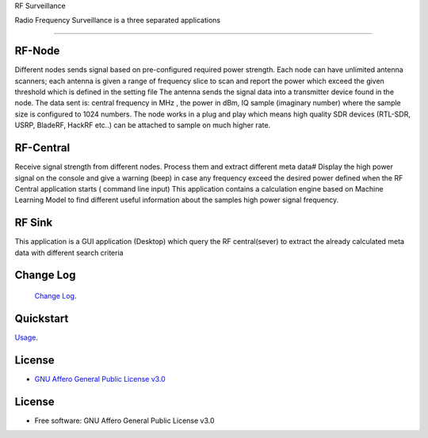 RF Surveillance

| Radio Frequency Surveillance is a three  separated applications


------

.. start-badges see https://shields.io/badges and collection see https://github.com/inttter/md-badges

| |build| |release_version| |wheel|
| |docs| |pylint| |supported_versions|
| |ruff| |gh-lic| |commits_since_specific_tag_on_main|


RF-Node
=======
Different nodes sends signal based on pre-configured required power strength. Each node
can have unlimited antenna scanners; each antenna is given a range of frequency slice to scan and report
the power which exceed the given threshold which is defined in the setting file
The antenna sends the signal data into a transmitter device found in the node.
The data sent is: central frequency in MHz , the power in dBm, IQ sample (imaginary number) where the sample size is configured to 1024 numbers.
The node works in a plug and play which means high quality SDR devices (RTL-SDR, USRP, BladeRF, HackRF etc..) can be attached to sample on much higher rate.

|rf_node|


RF-Central
==========
|rf_central|

Receive signal strength from different nodes.
Process them and extract different meta data#
Display the high power signal on the console and give a warning (beep) in case
any frequency exceed the desired power defined when the RF Central application starts ( command line input)
This application contains a calculation engine based on Machine Learning Model to find different useful information
about the samples high power signal frequency.

RF Sink
=======
This application is a GUI application (Desktop) which query the RF central(sever) to extract the
already calculated meta data with different search criteria
|rf_sink1|
|rf_sink2|
|rf_sink3|

Change Log
==========
 `Change Log <https://github.com/alanmehio/rf-surveillance/blob/main/CHANGELOG.rst>`_.

Quickstart
==========
| `Usage <https://github.com/alanmehio/rf-surveillance/blob/main/docs/source/contents/usage.rst>`_.


License
=======


* `GNU Affero General Public License v3.0`_


License
=======

* Free software: GNU Affero General Public License v3.0



.. LINKS

.. _GNU Affero General Public License v3.0: https://github.com/alanmehio/rf-surveillance/blob/main/LICENSE



.. BADGE ALIASES

.. Build Status
.. Github Actions: Test Workflow Status for specific branch <branch>

.. |build| image:: https://img.shields.io/github/workflow/status/alanmehio/rf-surveillance/Test%20Python%20Package/main?label=build&logo=github-actions&logoColor=%233392FF
    :alt: GitHub Workflow Status (branch)
    :target: https://github.com/alanmehio/rf-surveillance/actions/workflows/test.yaml?query=branch%3Amain


.. Documentation

.. |docs| image:: https://img.shields.io/readthedocs/rf-surveillance/latest?logo=readthedocs&logoColor=lightblue
    :alt: Read the Docs (version)
    :target: https://rf-surveillance.readthedocs.io/en/latest/

.. |pylint| image:: https://img.shields.io/badge/linting-pylint-yellowgreen
    :target: https://github.com/pylint-dev/pylint

.. PyPI

.. |release_version| image:: https://img.shields.io/pypi/v/rf-surveillance
    :alt: Production Version
    :target: https://pypi.org/project/rf-surveillance/

.. |wheel| image:: https://img.shields.io/pypi/wheel/rf-surveillance?color=green&label=wheel
    :alt: PyPI - Wheel
    :target: https://pypi.org/project/rf-surveillance

.. |supported_versions| image:: https://img.shields.io/pypi/pyversions/rf-surveillance?color=blue&label=python&logo=python&logoColor=%23ccccff
    :alt: Supported Python versions
    :target: https://pypi.org/project/rf-surveillance

.. Github Releases & Tags

.. |commits_since_specific_tag_on_main| image:: https://img.shields.io/github/commits-since/alanmehio/rf-surveillance/v0.0.1/main?color=blue&logo=github
    :alt: GitHub commits since tagged version (branch)
    :target: https://github.com/alanmehio/rf-surveillance/compare/v0.0.1..main

.. |commits_since_latest_github_release| image:: https://img.shields.io/github/commits-since/alanmehio/rf-surveillance/latest?color=blue&logo=semver&sort=semver
    :alt: GitHub commits since latest release (by SemVer)

.. LICENSE (eg AGPL, MIT)
.. Github License

.. |gh-lic| image:: https://img.shields.io/badge/license-GNU_Affero-orange
    :alt: GitHub
    :target: https://github.com/alanmehio/rf-surveillance/blob/main/LICENSE


.. Ruff linter for Fast Python Linting

.. |ruff| image:: https://img.shields.io/badge/codestyle-ruff-000000.svg
    :alt: Ruff
    :target: https://docs.astral.sh/ruff/


.. Local linux command: CTRL+Shift+Alt+R key


.. Local Image as link


.. |rf_node| image:: https://github.com/alanmehio/rf-surveillance/blob/main/media/rf-node.png
                :alt: RF Surveillance Node

.. |rf_central| image:: https://github.com/alanmehio/rf-surveillance/blob/main/media/rf-central.jpeg
                :alt: RF Surveillance Central(Server)

.. |rf_sink1| image:: https://github.com/alanmehio/rf-surveillance/blob/main/media/rf-sink1.jpeg
                :alt: RF Surveillance Sink(Client)

.. |rf_sink2| image:: https://github.com/alanmehio/rf-surveillance/blob/main/media/rf-sink2.jpeg
                :alt: RF Surveillance Sink(Client)

.. |rf_sink3| image:: https://github.com/alanmehio/rf-surveillance/blob/main/media/rf-sink3.jpeg
                :alt: RF Surveillance Sink(Client)


